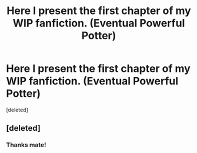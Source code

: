 #+TITLE: Here I present the first chapter of my WIP fanfiction. (Eventual Powerful Potter)

* Here I present the first chapter of my WIP fanfiction. (Eventual Powerful Potter)
:PROPERTIES:
:Score: 4
:DateUnix: 1608660657.0
:DateShort: 2020-Dec-22
:FlairText: Self-Promotion
:END:
[deleted]


** [deleted]
:PROPERTIES:
:Score: 1
:DateUnix: 1608714991.0
:DateShort: 2020-Dec-23
:END:

*** Thanks mate!
:PROPERTIES:
:Author: begottenbane
:Score: 1
:DateUnix: 1608717880.0
:DateShort: 2020-Dec-23
:END:
